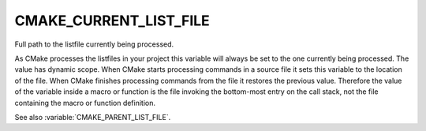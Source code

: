CMAKE_CURRENT_LIST_FILE
-----------------------

Full path to the listfile currently being processed.

As CMake processes the listfiles in your project this variable will
always be set to the one currently being processed.  The value has
dynamic scope.  When CMake starts processing commands in a source file
it sets this variable to the location of the file.  When CMake
finishes processing commands from the file it restores the previous
value.  Therefore the value of the variable inside a macro or function
is the file invoking the bottom-most entry on the call stack, not the
file containing the macro or function definition.

See also :variable:`CMAKE_PARENT_LIST_FILE`.
